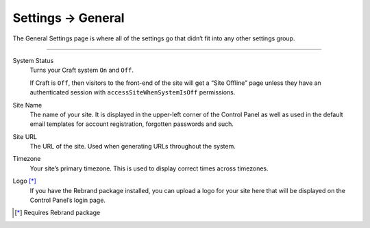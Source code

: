 .. |icon| image:: ../../../_static/images/diving-in/settings/icons/general.png
   :alt: General Settings Icon
   :width: 50px
   :scale: 100%
   :align: middle

|icon| Settings → General
=========================

The General Settings page is where all of the settings go that didn‘t fit into any other settings group.

.. image:: ../../../_static/images/diving-in/settings/general.png
   :alt: General Settings Fields
   :width: 80%
   :scale: 100%

--------

System Status
    Turns your Craft system ``On`` and ``Off``.

    If Craft is ``Off``, then visitors to the front-end of the site will get a “Site Offline” page unless they have an authenticated session with ``accessSiteWhenSystemIsOff`` permissions.

Site Name
    The name of your site.  It is displayed in the upper-left corner of the Control Panel as well as used in the default email templates for account registration, forgotten passwords and such.

Site URL
    The URL of the site.  Used when generating URLs throughout the system.

Timezone
    Your site’s primary timezone.  This is used to display correct times across timezones.

Logo [*]_
    If you have the Rebrand package installed, you can upload a logo for your site here that will be displayed on the Control Panel’s login page.

.. [*] Requires Rebrand package
